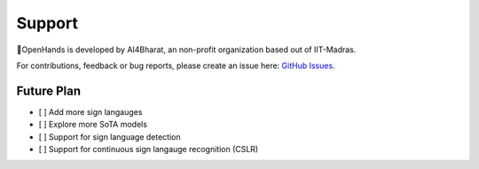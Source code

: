 Support
=======

👐OpenHands is developed by AI4Bharat, an non-profit organization based out of IIT-Madras.

For contributions, feedback or bug reports, please create an issue here: `GitHub Issues <https://github.com/AI4Bharat/OpenHands/issues>`_.

Future Plan
-----------

- [ ] Add more sign langauges
- [ ] Explore more SoTA models
- [ ] Support for sign language detection
- [ ] Support for continuous sign langauge recognition (CSLR)
